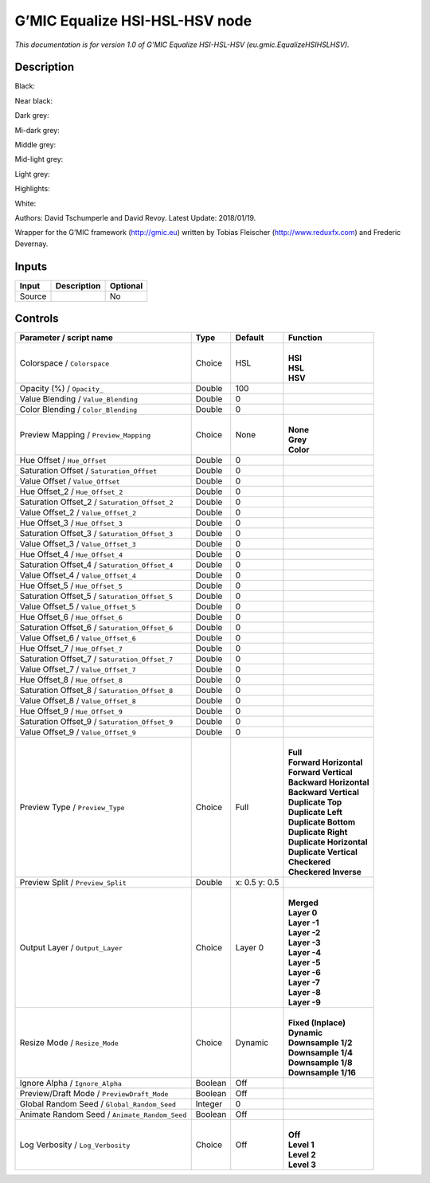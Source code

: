 .. _eu.gmic.EqualizeHSIHSLHSV:

.. raw:: html

   <!-- Do not edit this file! It is generated automatically by Natron itself. -->

G’MIC Equalize HSI-HSL-HSV node
===============================

*This documentation is for version 1.0 of G’MIC Equalize HSI-HSL-HSV (eu.gmic.EqualizeHSIHSLHSV).*

Description
-----------

Black:

Near black:

Dark grey:

Mi-dark grey:

Middle grey:

Mid-light grey:

Light grey:

Highlights:

White:

Authors: David Tschumperle and David Revoy. Latest Update: 2018/01/19.

Wrapper for the G’MIC framework (http://gmic.eu) written by Tobias Fleischer (http://www.reduxfx.com) and Frederic Devernay.

Inputs
------

+--------+-------------+----------+
| Input  | Description | Optional |
+========+=============+==========+
| Source |             | No       |
+--------+-------------+----------+

Controls
--------

.. tabularcolumns:: |>{\raggedright}p{0.2\columnwidth}|>{\raggedright}p{0.06\columnwidth}|>{\raggedright}p{0.07\columnwidth}|p{0.63\columnwidth}|

.. cssclass:: longtable

+-----------------------------------------------+---------+---------------+----------------------------+
| Parameter / script name                       | Type    | Default       | Function                   |
+===============================================+=========+===============+============================+
| Colorspace / ``Colorspace``                   | Choice  | HSL           | |                          |
|                                               |         |               | | **HSI**                  |
|                                               |         |               | | **HSL**                  |
|                                               |         |               | | **HSV**                  |
+-----------------------------------------------+---------+---------------+----------------------------+
| Opacity (%) / ``Opacity_``                    | Double  | 100           |                            |
+-----------------------------------------------+---------+---------------+----------------------------+
| Value Blending / ``Value_Blending``           | Double  | 0             |                            |
+-----------------------------------------------+---------+---------------+----------------------------+
| Color Blending / ``Color_Blending``           | Double  | 0             |                            |
+-----------------------------------------------+---------+---------------+----------------------------+
| Preview Mapping / ``Preview_Mapping``         | Choice  | None          | |                          |
|                                               |         |               | | **None**                 |
|                                               |         |               | | **Grey**                 |
|                                               |         |               | | **Color**                |
+-----------------------------------------------+---------+---------------+----------------------------+
| Hue Offset / ``Hue_Offset``                   | Double  | 0             |                            |
+-----------------------------------------------+---------+---------------+----------------------------+
| Saturation Offset / ``Saturation_Offset``     | Double  | 0             |                            |
+-----------------------------------------------+---------+---------------+----------------------------+
| Value Offset / ``Value_Offset``               | Double  | 0             |                            |
+-----------------------------------------------+---------+---------------+----------------------------+
| Hue Offset_2 / ``Hue_Offset_2``               | Double  | 0             |                            |
+-----------------------------------------------+---------+---------------+----------------------------+
| Saturation Offset_2 / ``Saturation_Offset_2`` | Double  | 0             |                            |
+-----------------------------------------------+---------+---------------+----------------------------+
| Value Offset_2 / ``Value_Offset_2``           | Double  | 0             |                            |
+-----------------------------------------------+---------+---------------+----------------------------+
| Hue Offset_3 / ``Hue_Offset_3``               | Double  | 0             |                            |
+-----------------------------------------------+---------+---------------+----------------------------+
| Saturation Offset_3 / ``Saturation_Offset_3`` | Double  | 0             |                            |
+-----------------------------------------------+---------+---------------+----------------------------+
| Value Offset_3 / ``Value_Offset_3``           | Double  | 0             |                            |
+-----------------------------------------------+---------+---------------+----------------------------+
| Hue Offset_4 / ``Hue_Offset_4``               | Double  | 0             |                            |
+-----------------------------------------------+---------+---------------+----------------------------+
| Saturation Offset_4 / ``Saturation_Offset_4`` | Double  | 0             |                            |
+-----------------------------------------------+---------+---------------+----------------------------+
| Value Offset_4 / ``Value_Offset_4``           | Double  | 0             |                            |
+-----------------------------------------------+---------+---------------+----------------------------+
| Hue Offset_5 / ``Hue_Offset_5``               | Double  | 0             |                            |
+-----------------------------------------------+---------+---------------+----------------------------+
| Saturation Offset_5 / ``Saturation_Offset_5`` | Double  | 0             |                            |
+-----------------------------------------------+---------+---------------+----------------------------+
| Value Offset_5 / ``Value_Offset_5``           | Double  | 0             |                            |
+-----------------------------------------------+---------+---------------+----------------------------+
| Hue Offset_6 / ``Hue_Offset_6``               | Double  | 0             |                            |
+-----------------------------------------------+---------+---------------+----------------------------+
| Saturation Offset_6 / ``Saturation_Offset_6`` | Double  | 0             |                            |
+-----------------------------------------------+---------+---------------+----------------------------+
| Value Offset_6 / ``Value_Offset_6``           | Double  | 0             |                            |
+-----------------------------------------------+---------+---------------+----------------------------+
| Hue Offset_7 / ``Hue_Offset_7``               | Double  | 0             |                            |
+-----------------------------------------------+---------+---------------+----------------------------+
| Saturation Offset_7 / ``Saturation_Offset_7`` | Double  | 0             |                            |
+-----------------------------------------------+---------+---------------+----------------------------+
| Value Offset_7 / ``Value_Offset_7``           | Double  | 0             |                            |
+-----------------------------------------------+---------+---------------+----------------------------+
| Hue Offset_8 / ``Hue_Offset_8``               | Double  | 0             |                            |
+-----------------------------------------------+---------+---------------+----------------------------+
| Saturation Offset_8 / ``Saturation_Offset_8`` | Double  | 0             |                            |
+-----------------------------------------------+---------+---------------+----------------------------+
| Value Offset_8 / ``Value_Offset_8``           | Double  | 0             |                            |
+-----------------------------------------------+---------+---------------+----------------------------+
| Hue Offset_9 / ``Hue_Offset_9``               | Double  | 0             |                            |
+-----------------------------------------------+---------+---------------+----------------------------+
| Saturation Offset_9 / ``Saturation_Offset_9`` | Double  | 0             |                            |
+-----------------------------------------------+---------+---------------+----------------------------+
| Value Offset_9 / ``Value_Offset_9``           | Double  | 0             |                            |
+-----------------------------------------------+---------+---------------+----------------------------+
| Preview Type / ``Preview_Type``               | Choice  | Full          | |                          |
|                                               |         |               | | **Full**                 |
|                                               |         |               | | **Forward Horizontal**   |
|                                               |         |               | | **Forward Vertical**     |
|                                               |         |               | | **Backward Horizontal**  |
|                                               |         |               | | **Backward Vertical**    |
|                                               |         |               | | **Duplicate Top**        |
|                                               |         |               | | **Duplicate Left**       |
|                                               |         |               | | **Duplicate Bottom**     |
|                                               |         |               | | **Duplicate Right**      |
|                                               |         |               | | **Duplicate Horizontal** |
|                                               |         |               | | **Duplicate Vertical**   |
|                                               |         |               | | **Checkered**            |
|                                               |         |               | | **Checkered Inverse**    |
+-----------------------------------------------+---------+---------------+----------------------------+
| Preview Split / ``Preview_Split``             | Double  | x: 0.5 y: 0.5 |                            |
+-----------------------------------------------+---------+---------------+----------------------------+
| Output Layer / ``Output_Layer``               | Choice  | Layer 0       | |                          |
|                                               |         |               | | **Merged**               |
|                                               |         |               | | **Layer 0**              |
|                                               |         |               | | **Layer -1**             |
|                                               |         |               | | **Layer -2**             |
|                                               |         |               | | **Layer -3**             |
|                                               |         |               | | **Layer -4**             |
|                                               |         |               | | **Layer -5**             |
|                                               |         |               | | **Layer -6**             |
|                                               |         |               | | **Layer -7**             |
|                                               |         |               | | **Layer -8**             |
|                                               |         |               | | **Layer -9**             |
+-----------------------------------------------+---------+---------------+----------------------------+
| Resize Mode / ``Resize_Mode``                 | Choice  | Dynamic       | |                          |
|                                               |         |               | | **Fixed (Inplace)**      |
|                                               |         |               | | **Dynamic**              |
|                                               |         |               | | **Downsample 1/2**       |
|                                               |         |               | | **Downsample 1/4**       |
|                                               |         |               | | **Downsample 1/8**       |
|                                               |         |               | | **Downsample 1/16**      |
+-----------------------------------------------+---------+---------------+----------------------------+
| Ignore Alpha / ``Ignore_Alpha``               | Boolean | Off           |                            |
+-----------------------------------------------+---------+---------------+----------------------------+
| Preview/Draft Mode / ``PreviewDraft_Mode``    | Boolean | Off           |                            |
+-----------------------------------------------+---------+---------------+----------------------------+
| Global Random Seed / ``Global_Random_Seed``   | Integer | 0             |                            |
+-----------------------------------------------+---------+---------------+----------------------------+
| Animate Random Seed / ``Animate_Random_Seed`` | Boolean | Off           |                            |
+-----------------------------------------------+---------+---------------+----------------------------+
| Log Verbosity / ``Log_Verbosity``             | Choice  | Off           | |                          |
|                                               |         |               | | **Off**                  |
|                                               |         |               | | **Level 1**              |
|                                               |         |               | | **Level 2**              |
|                                               |         |               | | **Level 3**              |
+-----------------------------------------------+---------+---------------+----------------------------+
